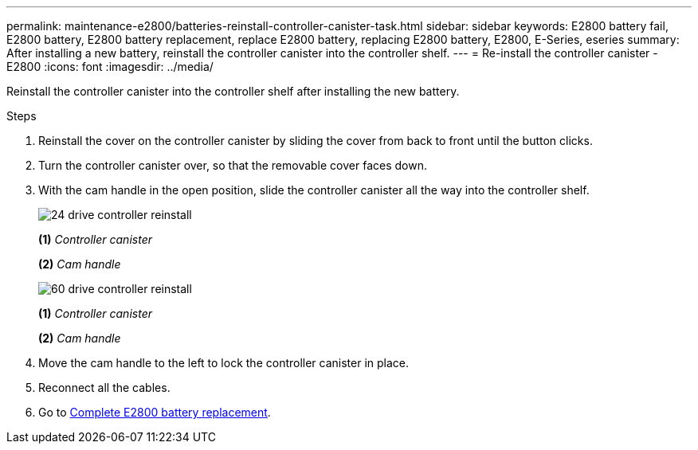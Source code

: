 ---
permalink: maintenance-e2800/batteries-reinstall-controller-canister-task.html
sidebar: sidebar
keywords: E2800 battery fail, E2800 battery, E2800 battery replacement, replace E2800 battery, replacing E2800 battery, E2800, E-Series, eseries
summary: After installing a new battery, reinstall the controller canister into the controller shelf.
---
= Re-install the controller canister - E2800
:icons: font
:imagesdir: ../media/

[.lead]
Reinstall the controller canister into the controller shelf after installing the new battery.

.Steps

. Reinstall the cover on the controller canister by sliding the cover from back to front until the button clicks.
. Turn the controller canister over, so that the removable cover faces down.
. With the cam handle in the open position, slide the controller canister all the way into the controller shelf.
+
image::../media/28_dwg_e2824_remove_controller_canister_maint-e2800.gif["24 drive controller reinstall"]
+
*(1)* _Controller canister_
+
*(2)* _Cam handle_
+
image::../media/28_dwg_e2860_add_controller_canister_maint-e2800.gif["60 drive controller reinstall"]
+
*(1)* _Controller canister_
+
*(2)* _Cam handle_

. Move the cam handle to the left to lock the controller canister in place.
. Reconnect all the cables.

. Go to link:batteries-complete-replacement-task.html[Complete E2800 battery replacement].
